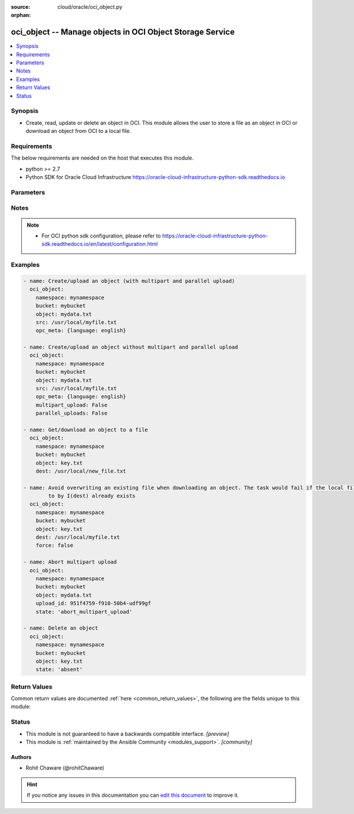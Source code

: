 :source: cloud/oracle/oci_object.py

:orphan:

.. _oci_object_module:


oci_object -- Manage objects in OCI Object Storage Service
++++++++++++++++++++++++++++++++++++++++++++++++++++++++++

.. versionadded:: 2.5

.. contents::
   :local:
   :depth: 1


Synopsis
--------
- Create, read, update or delete an object in OCI. This module allows the user to store a file as an object in OCI or download an object from OCI to a local file.



Requirements
------------
The below requirements are needed on the host that executes this module.

- python >= 2.7
- Python SDK for Oracle Cloud Infrastructure https://oracle-cloud-infrastructure-python-sdk.readthedocs.io


Parameters
----------

.. raw:: html

    <table  border=0 cellpadding=0 class="documentation-table">
        <tr>
            <th colspan="1">Parameter</th>
            <th>Choices/<font color="blue">Defaults</font></th>
                        <th width="100%">Comments</th>
        </tr>
                    <tr>
                                                                <td colspan="1">
                    <b>api_user</b>
                    <div style="font-size: small">
                        <span style="color: purple">string</span>
                                            </div>
                                    </td>
                                <td>
                                                                                                                                                            </td>
                                                                <td>
                                                                        <div>The OCID of the user, on whose behalf, OCI APIs are invoked. If not set, then the value of the OCI_USER_ID environment variable, if any, is used. This option is required if the user is not specified through a configuration file (See <code>config_file_location</code>). To get the user&#x27;s OCID, please refer <a href='https://docs.us-phoenix-1.oraclecloud.com/Content/API/Concepts/apisigningkey.htm'>https://docs.us-phoenix-1.oraclecloud.com/Content/API/Concepts/apisigningkey.htm</a>.</div>
                                                                                </td>
            </tr>
                                <tr>
                                                                <td colspan="1">
                    <b>api_user_fingerprint</b>
                    <div style="font-size: small">
                        <span style="color: purple">string</span>
                                            </div>
                                    </td>
                                <td>
                                                                                                                                                            </td>
                                                                <td>
                                                                        <div>Fingerprint for the key pair being used. If not set, then the value of the OCI_USER_FINGERPRINT environment variable, if any, is used. This option is required if the key fingerprint is not specified through a configuration file (See <code>config_file_location</code>). To get the key pair&#x27;s fingerprint value please refer <a href='https://docs.us-phoenix-1.oraclecloud.com/Content/API/Concepts/apisigningkey.htm'>https://docs.us-phoenix-1.oraclecloud.com/Content/API/Concepts/apisigningkey.htm</a>.</div>
                                                                                </td>
            </tr>
                                <tr>
                                                                <td colspan="1">
                    <b>api_user_key_file</b>
                    <div style="font-size: small">
                        <span style="color: purple">string</span>
                                            </div>
                                    </td>
                                <td>
                                                                                                                                                            </td>
                                                                <td>
                                                                        <div>Full path and filename of the private key (in PEM format). If not set, then the value of the OCI_USER_KEY_FILE variable, if any, is used. This option is required if the private key is not specified through a configuration file (See <code>config_file_location</code>). If the key is encrypted with a pass-phrase, the <code>api_user_key_pass_phrase</code> option must also be provided.</div>
                                                                                </td>
            </tr>
                                <tr>
                                                                <td colspan="1">
                    <b>api_user_key_pass_phrase</b>
                    <div style="font-size: small">
                        <span style="color: purple">string</span>
                                            </div>
                                    </td>
                                <td>
                                                                                                                                                            </td>
                                                                <td>
                                                                        <div>Passphrase used by the key referenced in <code>api_user_key_file</code>, if it is encrypted. If not set, then the value of the OCI_USER_KEY_PASS_PHRASE variable, if any, is used. This option is required if the key passphrase is not specified through a configuration file (See <code>config_file_location</code>).</div>
                                                                                </td>
            </tr>
                                <tr>
                                                                <td colspan="1">
                    <b>auth_type</b>
                    <div style="font-size: small">
                        <span style="color: purple">string</span>
                                            </div>
                                    </td>
                                <td>
                                                                                                                            <ul style="margin: 0; padding: 0"><b>Choices:</b>
                                                                                                                                                                <li><div style="color: blue"><b>api_key</b>&nbsp;&larr;</div></li>
                                                                                                                                                                                                <li>instance_principal</li>
                                                                                                                                                                                                <li>instance_obo_user</li>
                                                                                    </ul>
                                                                            </td>
                                                                <td>
                                                                        <div>The type of authentication to use for making API requests. By default <code>auth_type=&quot;api_key&quot;</code> based authentication is performed and the API key (see <em>api_user_key_file</em>) in your config file will be used. If this &#x27;auth_type&#x27; module option is not specified, the value of the OCI_ANSIBLE_AUTH_TYPE, if any, is used. Use <code>auth_type=&quot;instance_principal&quot;</code> to use instance principal based authentication when running ansible` playbooks within an OCI compute instance.</div>
                                                                                </td>
            </tr>
                                <tr>
                                                                <td colspan="1">
                    <b>bucket_name</b>
                    <div style="font-size: small">
                        <span style="color: purple">-</span>
                         / <span style="color: red">required</span>                    </div>
                                    </td>
                                <td>
                                                                                                                                                            </td>
                                                                <td>
                                                                        <div>Name of the bucket in which the object exists.</div>
                                                                                        <div style="font-size: small; color: darkgreen"><br/>aliases: bucket</div>
                                    </td>
            </tr>
                                <tr>
                                                                <td colspan="1">
                    <b>config_file_location</b>
                    <div style="font-size: small">
                        <span style="color: purple">string</span>
                                            </div>
                                    </td>
                                <td>
                                                                                                                                                            </td>
                                                                <td>
                                                                        <div>Path to configuration file. If not set then the value of the OCI_CONFIG_FILE environment variable, if any, is used. Otherwise, defaults to ~/.oci/config.</div>
                                                                                </td>
            </tr>
                                <tr>
                                                                <td colspan="1">
                    <b>config_profile_name</b>
                    <div style="font-size: small">
                        <span style="color: purple">string</span>
                                            </div>
                                    </td>
                                <td>
                                                                                                                                                            </td>
                                                                <td>
                                                                        <div>The profile to load from the config file referenced by <code>config_file_location</code>. If not set, then the value of the OCI_CONFIG_PROFILE environment variable, if any, is used. Otherwise, defaults to the &quot;DEFAULT&quot; profile in <code>config_file_location</code>.</div>
                                                                                </td>
            </tr>
                                <tr>
                                                                <td colspan="1">
                    <b>content_encoding</b>
                    <div style="font-size: small">
                        <span style="color: purple">-</span>
                                            </div>
                                    </td>
                                <td>
                                                                                                                                                            </td>
                                                                <td>
                                                                        <div>The content encoding of the object to be uploaded.</div>
                                                                                </td>
            </tr>
                                <tr>
                                                                <td colspan="1">
                    <b>content_language</b>
                    <div style="font-size: small">
                        <span style="color: purple">-</span>
                                            </div>
                                    </td>
                                <td>
                                                                                                                                                            </td>
                                                                <td>
                                                                        <div>The content language of the object to be uploaded.</div>
                                                                                </td>
            </tr>
                                <tr>
                                                                <td colspan="1">
                    <b>content_length</b>
                    <div style="font-size: small">
                        <span style="color: purple">-</span>
                                            </div>
                                    </td>
                                <td>
                                                                                                                                                            </td>
                                                                <td>
                                                                        <div>The content length of the object body to be uploaded.</div>
                                                                                </td>
            </tr>
                                <tr>
                                                                <td colspan="1">
                    <b>content_md5</b>
                    <div style="font-size: small">
                        <span style="color: purple">-</span>
                                            </div>
                                    </td>
                                <td>
                                                                                                                                                            </td>
                                                                <td>
                                                                        <div>The base-64 encoded MD5 hash of the body to be uploaded.</div>
                                                                                </td>
            </tr>
                                <tr>
                                                                <td colspan="1">
                    <b>content_type</b>
                    <div style="font-size: small">
                        <span style="color: purple">-</span>
                                            </div>
                                    </td>
                                <td>
                                                                                                                                                                    <b>Default:</b><br/><div style="color: blue">"application/octet-stream"</div>
                                    </td>
                                                                <td>
                                                                        <div>The content type of the object to be uploaded.</div>
                                                                                </td>
            </tr>
                                <tr>
                                                                <td colspan="1">
                    <b>dest</b>
                    <div style="font-size: small">
                        <span style="color: purple">-</span>
                                            </div>
                                    </td>
                                <td>
                                                                                                                                                            </td>
                                                                <td>
                                                                        <div>The destination file path when downloading an object. Use with <em>state=present</em> to download an object. This option is mutually exclusive with <em>src</em>.</div>
                                                                                </td>
            </tr>
                                <tr>
                                                                <td colspan="1">
                    <b>force</b>
                    <div style="font-size: small">
                        <span style="color: purple">boolean</span>
                                            </div>
                                    </td>
                                <td>
                                                                                                                                                                                                                    <ul style="margin: 0; padding: 0"><b>Choices:</b>
                                                                                                                                                                <li>no</li>
                                                                                                                                                                                                <li><div style="color: blue"><b>yes</b>&nbsp;&larr;</div></li>
                                                                                    </ul>
                                                                            </td>
                                                                <td>
                                                                        <div>Force overwriting existing local file when downloading or existing remote object when uploading.</div>
                                                                                        <div style="font-size: small; color: darkgreen"><br/>aliases: overwrite</div>
                                    </td>
            </tr>
                                <tr>
                                                                <td colspan="1">
                    <b>multipart_upload</b>
                    <div style="font-size: small">
                        <span style="color: purple">-</span>
                                            </div>
                                    </td>
                                <td>
                                                                                                                                                                                                                <b>Default:</b><br/><div style="color: blue">"yes"</div>
                                    </td>
                                                                <td>
                                                                        <div>Use <em>multipart_upload=True</em> to use multipart upload feature to upload an large object. Disable multipart upload feature with <em>multipart_upload=False</em></div>
                                                                                </td>
            </tr>
                                <tr>
                                                                <td colspan="1">
                    <b>namespace_name</b>
                    <div style="font-size: small">
                        <span style="color: purple">-</span>
                         / <span style="color: red">required</span>                    </div>
                                    </td>
                                <td>
                                                                                                                                                            </td>
                                                                <td>
                                                                        <div>Name of the namespace in which the object exists.</div>
                                                                                        <div style="font-size: small; color: darkgreen"><br/>aliases: namespace</div>
                                    </td>
            </tr>
                                <tr>
                                                                <td colspan="1">
                    <b>object_name</b>
                    <div style="font-size: small">
                        <span style="color: purple">-</span>
                         / <span style="color: red">required</span>                    </div>
                                    </td>
                                <td>
                                                                                                                                                            </td>
                                                                <td>
                                                                        <div>Name of the object. For naming convention, refer <a href='https://docs.us-phoenix-1.oraclecloud.com/Content/Object/Tasks/managingobjects.htm#namerequirements'>https://docs.us-phoenix-1.oraclecloud.com/Content/Object/Tasks/managingobjects.htm#namerequirements</a>.</div>
                                                                                        <div style="font-size: small; color: darkgreen"><br/>aliases: name, object</div>
                                    </td>
            </tr>
                                <tr>
                                                                <td colspan="1">
                    <b>opc_client_request_id</b>
                    <div style="font-size: small">
                        <span style="color: purple">-</span>
                                            </div>
                                    </td>
                                <td>
                                                                                                                                                            </td>
                                                                <td>
                                                                        <div>The client request ID for tracing.</div>
                                                                                </td>
            </tr>
                                <tr>
                                                                <td colspan="1">
                    <b>opc_meta</b>
                    <div style="font-size: small">
                        <span style="color: purple">-</span>
                                            </div>
                                    </td>
                                <td>
                                                                                                                                                            </td>
                                                                <td>
                                                                        <div>User-defined metadata dict(str,str) for the object to be uploaded.</div>
                                                                                        <div style="font-size: small; color: darkgreen"><br/>aliases: metadata</div>
                                    </td>
            </tr>
                                <tr>
                                                                <td colspan="1">
                    <b>parallel_uploads</b>
                    <div style="font-size: small">
                        <span style="color: purple">-</span>
                                            </div>
                                    </td>
                                <td>
                                                                                                                                                                                                                <b>Default:</b><br/><div style="color: blue">"yes"</div>
                                    </td>
                                                                <td>
                                                                        <div>Use <em>parallel_uploads=True</em> to use parallel upload feature to upload an object. Disable parallel upload feature with <em>parallel_uploads=False</em>. Parallel upload feature works only when <em>multipart_upload=True</em>.</div>
                                                                                </td>
            </tr>
                                <tr>
                                                                <td colspan="1">
                    <b>region</b>
                    <div style="font-size: small">
                        <span style="color: purple">string</span>
                                            </div>
                                    </td>
                                <td>
                                                                                                                                                            </td>
                                                                <td>
                                                                        <div>The Oracle Cloud Infrastructure region to use for all OCI API requests. If not set, then the value of the OCI_REGION variable, if any, is used. This option is required if the region is not specified through a configuration file (See <code>config_file_location</code>). Please refer to <a href='https://docs.us-phoenix-1.oraclecloud.com/Content/General/Concepts/regions.htm'>https://docs.us-phoenix-1.oraclecloud.com/Content/General/Concepts/regions.htm</a> for more information on OCI regions.</div>
                                                                                </td>
            </tr>
                                <tr>
                                                                <td colspan="1">
                    <b>src</b>
                    <div style="font-size: small">
                        <span style="color: purple">-</span>
                                            </div>
                                    </td>
                                <td>
                                                                                                                                                            </td>
                                                                <td>
                                                                        <div>The source file path when uploading an object. Use with <em>state=present</em> to upload an object. This option is mutually exclusive with <em>dest</em>.</div>
                                                                                </td>
            </tr>
                                <tr>
                                                                <td colspan="1">
                    <b>state</b>
                    <div style="font-size: small">
                        <span style="color: purple">-</span>
                                            </div>
                                    </td>
                                <td>
                                                                                                                            <ul style="margin: 0; padding: 0"><b>Choices:</b>
                                                                                                                                                                <li><div style="color: blue"><b>present</b>&nbsp;&larr;</div></li>
                                                                                                                                                                                                <li>absent</li>
                                                                                                                                                                                                <li>abort_multipart_upload</li>
                                                                                    </ul>
                                                                            </td>
                                                                <td>
                                                                        <div>The final state of the object after the task. Use <em>state=absent</em> with <em>object</em> to delete a specific object. Use <em>state=present</em> with <em>dest</em> to download an object. Use <em>state=present</em> with <em>src</em> to upload an object. Use <em>state=abort_multipart_upload</em> with <em>object</em> and <em>upload_id</em> to abort a specific multipart object upload.</div>
                                                                                </td>
            </tr>
                                <tr>
                                                                <td colspan="1">
                    <b>tenancy</b>
                    <div style="font-size: small">
                        <span style="color: purple">string</span>
                                            </div>
                                    </td>
                                <td>
                                                                                                                                                            </td>
                                                                <td>
                                                                        <div>OCID of your tenancy. If not set, then the value of the OCI_TENANCY variable, if any, is used. This option is required if the tenancy OCID is not specified through a configuration file (See <code>config_file_location</code>). To get the tenancy OCID, please refer <a href='https://docs.us-phoenix-1.oraclecloud.com/Content/API/Concepts/apisigningkey.htm'>https://docs.us-phoenix-1.oraclecloud.com/Content/API/Concepts/apisigningkey.htm</a></div>
                                                                                </td>
            </tr>
                                <tr>
                                                                <td colspan="1">
                    <b>upload_id</b>
                    <div style="font-size: small">
                        <span style="color: purple">-</span>
                                            </div>
                                    </td>
                                <td>
                                                                                                                                                            </td>
                                                                <td>
                                                                        <div>The upload ID for a multipart upload. Use with <em>state=abort_multipart_upload</em> to abort an in-progress multipart upload, and delete all the parts that have been uploaded.</div>
                                                                                </td>
            </tr>
                        </table>
    <br/>


Notes
-----

.. note::
   - For OCI python sdk configuration, please refer to https://oracle-cloud-infrastructure-python-sdk.readthedocs.io/en/latest/configuration.html



Examples
--------

.. code-block:: yaml+jinja

    
    - name: Create/upload an object (with multipart and parallel upload)
      oci_object:
        namespace: mynamespace
        bucket: mybucket
        object: mydata.txt
        src: /usr/local/myfile.txt
        opc_meta: {language: english}

    - name: Create/upload an object without multipart and parallel upload
      oci_object:
        namespace: mynamespace
        bucket: mybucket
        object: mydata.txt
        src: /usr/local/myfile.txt
        opc_meta: {language: english}
        multipart_upload: False
        parallel_uploads: False

    - name: Get/download an object to a file
      oci_object:
        namespace: mynamespace
        bucket: mybucket
        object: key.txt
        dest: /usr/local/new_file.txt

    - name: Avoid overwriting an existing file when downloading an object. The task would fail if the local file pointed
            to by I(dest) already exists
      oci_object:
        namespace: mynamespace
        bucket: mybucket
        object: key.txt
        dest: /usr/local/myfile.txt
        force: false

    - name: Abort multipart upload
      oci_object:
        namespace: mynamespace
        bucket: mybucket
        object: mydata.txt
        upload_id: 951f4759-f910-50b4-udf99gf
        state: 'abort_multipart_upload'

    - name: Delete an object
      oci_object:
        namespace: mynamespace
        bucket: mybucket
        object: key.txt
        state: 'absent'




Return Values
-------------
Common return values are documented :ref:`here <common_return_values>`, the following are the fields unique to this module:

.. raw:: html

    <table border=0 cellpadding=0 class="documentation-table">
        <tr>
            <th colspan="1">Key</th>
            <th>Returned</th>
            <th width="100%">Description</th>
        </tr>
                    <tr>
                                <td colspan="1">
                    <b>object</b>
                    <div style="font-size: small; color: purple">dictionary</div>
                                    </td>
                <td>On successful operation</td>
                <td>
                                            <div>OCI object details</div>
                                        <br/>
                                            <div style="font-size: smaller"><b>Sample:</b></div>
                                                <div style="font-size: smaller; color: blue; word-wrap: break-word; word-break: break-all;">{&#x27;Last-Modified&#x27;: &#x27;Tue, 10 Oct 2017 13:57:20 GMT&#x27;, &#x27;Date&#x27;: &#x27;Tue, 10 Oct 2017 13:58:02 GMT&#x27;, &#x27;Access-Control-Allow-Methods&#x27;: &#x27;POST,PUT,GET,HEAD,DELETE,OPTIONS&#x27;, &#x27;Content-Type&#x27;: &#x27;image/png&#x27;, &#x27;Access-Control-Allow-Origin&#x27;: &#x27;*&#x27;, &#x27;Access-Control-Expose-Headers&#x27;: &#x27;Access-Control-Allow-Credentials,Access-Control-Allow-Methods, Access-Control-Allow-Origin,Content-Length,Content-MD5,Content-Type,ETag,Last-Modified,opc-client-info, opc-meta-author,opc-meta-doc-genre,opc-request-id&#x27;, &#x27;ETag&#x27;: &#x27;5B3287C054A51CB6E053824310AC257B&#x27;, &#x27;Connection&#x27;: &#x27;keep-alive&#x27;, &#x27;Access-Control-Allow-Credentials&#x27;: &#x27;true&#x27;, &#x27;opc-request-id&#x27;: &#x27;79bcd894-8a9d-fbfe-3717-fd92d518d0a1&#x27;, &#x27;Content-Length&#x27;: &#x27;165661&#x27;, &#x27;opc-multipart-md5&#x27;: &#x27;eoYNSi2Jkc2gMKksGkXOrQ&#x27;, &#x27;Content-MD5&#x27;: &#x27;3zBENq6MBnedDrpl2+SttQ==&#x27;, &#x27;opc-meta-author&#x27;: &#x27;RC&#x27;}</div>
                                    </td>
            </tr>
                        </table>
    <br/><br/>


Status
------




- This module is not guaranteed to have a backwards compatible interface. *[preview]*


- This module is :ref:`maintained by the Ansible Community <modules_support>`. *[community]*





Authors
~~~~~~~

- Rohit Chaware (@rohitChaware)


.. hint::
    If you notice any issues in this documentation you can `edit this document <https://github.com/ansible/ansible/edit/devel/lib/ansible/modules/cloud/oracle/oci_object.py?description=%23%23%23%23%23%20SUMMARY%0A%3C!---%20Your%20description%20here%20--%3E%0A%0A%0A%23%23%23%23%23%20ISSUE%20TYPE%0A-%20Docs%20Pull%20Request%0A%0A%2Blabel:%20docsite_pr>`_ to improve it.
